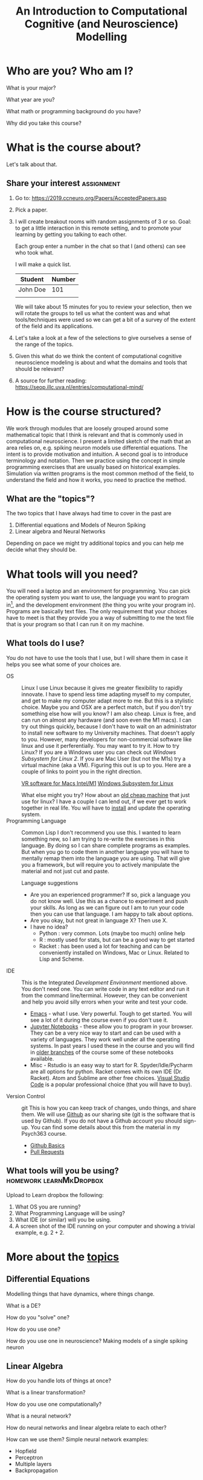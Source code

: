 #+Title: An Introduction to Computational Cognitive (and Neuroscience) Modelling

* Who are you? Who am I?
What is your major?

What year are you?

What math or programming background do you have?

Why did you take this course?

* What is the course about?
  Let's talk about that.
  
** Share your interest :assignment:
1. Go to: https://2019.ccneuro.org/Papers/AcceptedPapers.asp

2. Pick a paper.

3. I will create breakout rooms with random assignments of 3 or so. Goal: to get a little interaction in this remote setting, and to promote your learning by getting you talking to each other.

   Each group enter a number in the chat so that I (and others) can see who took what.

   I will make a quick list.

   | Student  | Number |
   |----------+--------|
   | John Doe | 101    |
   |          |        |

   We will take about 15 minutes for you to review your selection, then we will rotate the groups to tell us what the content was and what tools/techniques were used so we can get a bit of a survey of the extent of the field and its applications.
   
4. Let's take a look at a few of the selections to give ourselves a sense of the range of the topics.

5. Given this what do we think the content of computational cognitive neuroscience modeling is about and what the domains and tools that should be relevant?

6. A source for further reading: https://seop.illc.uva.nl/entries/computational-mind/

* How is the course structured?
  We work through modules that are loosely grouped around some mathematical topic that I think is relevant and that is commonly used in computational neuroscience. I present a limited sketch of the math that an area relies on, e.g. spiking neuron models use differential equations. The intent is to provide motivation and intuition. A second goal is to introduce terminology and notation. Then we practice using the concept in simple programming exercises that are usually based on historical examples. Simulation via written programs is the most common method of the field, to understand the field and how it works, you need to practice the method. 

** What are the "topics"?
The two topics that I have always had time to cover in the past are
1. Differential equations and Models of Neuron Spiking
2. Linear algebra and Neural Networks

Depending on pace we might try additional topics and you can help me decide what they should be.

* What tools will you need?
  You will need a laptop and an environment for programming. You can pick the operating system you want to use, the language you want to program in[fn:1], and the development environment (the thing you write your program in). Programs are basically text files. The only requirement that your choices have to meet is that they provide you a way of submitting to me the text file that is your program so that I can run it on my machine. 

  
** What tools do I use?
   You do not have to use the tools that I use, but I will share them in case it helps you see what some of your choices are. 
- OS :: Linux
  I use Linux because it gives me greater flexibility to rapidly innovate. I have to spend less time adapting myself to my computer, and get to make my computer adapt more to me. But this is a stylistic choice. Maybe you and OSX are a perfect match, but if you don't try something else how will you know? I am also cheap. Linux is free, and can run on almost any hardware (and soon even the M1 macs). I can try out things quickly, because I don't have to wait on an administrator to install new software to my University machines. That doesn't apply to you. However, many developers for non-commercial software like linux and use it perferentially. You may want to try it.
  How to try Linux? If you are a Windows user you can check out /Windows Subsystem for Linux 2/. If you are Mac User (but not the M1s) try a virtual machine (aka a VM). Figuring this out is up to you. Here are a couple of links to point you in the right direction.

  [[https://mac.getutm.app/][VR software for Macs Intel/M1]]
  [[https://docs.microsoft.com/en-us/windows/wsl/about][Windows Subsystem for Linux]]

  What else might you try? How about an [[https://www.kijiji.ca/b-laptops/kitchener-area/laptop/k0c773l1700209?ad=offering&price=__100][old cheap machine]] that just use for linux? I have a couple I can lend out, if we ever get to work together in real life. You will have to [[https://xubuntu.org/][install]] and update the operating system.
- Programming Language :: Common Lisp
  I don't recommend you use this. I wanted to learn something new, so I am trying to re-write the exercises in this language. By doing so I can share complete programs as examples. But when you go to code them in another language you will have to mentally remap them into the language you are using. That will give you a framework, but will require you to actively manipulate the material and not just cut and paste.

  Language suggestions
  - Are you an experienced programmer?
    If so, pick a language you do not know well. Use this as a chance to experiment and push your skills. As long as we can figure out I am to run your code then you can use that language. I am happy to talk about options.
  - Are you okay, but not great in language X?
    Then use X.
  - I have no idea?
    - Python : very common. Lots (maybe too much) online help
    - R : mostly used for stats, but can be a good way to get started
    - Racket : has been used a lot for teaching and can be conveniently installed on Windows, Mac or Linux. Related to Lisp and Scheme.
- IDE :: This is the Integrated /Development Environment/ mentioned above.
  You don't need one. You can write code in any text editor and run it from the command line/terminal. However, they can be convenient and help you avoid silly errors when your write and test your code.
  - [[https://xkcd.com/378][Emacs]] - what I use. Very powerful. Tough to get started. You will see a lot of it during the course even if you don't use it.
  - [[https://jupyter.org/install][Jupyter Notebooks]] - these allow you to program in your browser. They can be a very nice way to start and can be used with a variety of languages. They work well under all the operating systems. In past years I used these in the course and you will find in [[https://github.com/brittAnderson/compNeuroIntro420][older branches]] of the course some of these notebooks available.
  - Misc - Rstudio is an easy way to start for R. Spyder/Idle/Pycharm are all options for python. Racket comes with its own IDE (Dr. Racket). Atom and Sublime are other free choices. [[https://code.visualstudio.com/][Visual Studio Code]] is a popular professional choice (that you will have to buy).
- Version Control :: git
  This is how you can keep track of changes, undo things, and share them. We will use _Github_ as our sharing site (git is the software that is used by Github). If you do not have a Github account you should sign-up.
  You can find some details about this from the material in my Psych363 course.
  - [[https://github.com/brittAnderson/Intro2Computing4Psychology/blob/master/topics/githubIDBasics.org][Github Basics]]
  - [[https://github.com/brittAnderson/Intro2Computing4Psychology/blob/master/topics/githubPullRequest.org][Pull Requests]]
** What tools will you be using?                    :homework:learnMkDropbox:
    Upload to Learn dropbox the following:
    1. What OS you are running?
    2. What Programming Language will be using?
    3. What IDE (or similar) will you be using.
    4. A screen shot of the IDE running on your computer and showing a trivial example, e.g. $2+2$.
* More about the [[https://github.com/brittAnderson/compNeuroIntro420/tree/s2019/notebooks][topics]]
** Differential Equations
Modelling things that have dynamics, where things change.
   
What is a DE?
   
How do you "solve" one?

How do you use one?

How do you use one in neuroscience?  Making models of a single spiking neuron
** Linear Algebra
How do you handle lots of things at once?

What is a linear transformation?

How do you use one computationally?

What is a neural network?

How do neural networks and linear algebra relate to each other?

How can we use them? Simple neural network examples:
- Hopfield
- Perceptron
- Multiple layers
- Backpropagation
* What are the mechanics?
     1. Class
     2. Assignments
     3. Grading
     4. Final Projects

* Part II - Syllabus
  [[file:~/gitRepos/compNeuroIntro420/syl-2022.org][Syllabus]]

* Footnotes

[fn:1] I recommend Python and R that have good documentation, are easy to install, have good tooling for our uses, and which can be used in many other ways in psychology and industry.  

